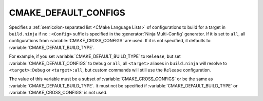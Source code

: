 CMAKE_DEFAULT_CONFIGS
---------------------

Specifies a :ref:`semicolon-separated list <CMake Language Lists>` of configurations
to build for a target in ``build.ninja`` if no ``:<Config>`` suffix is specified in
the :generator:`Ninja Multi-Config` generator. If it is set to ``all``, all
configurations from :variable:`CMAKE_CROSS_CONFIGS` are used. If it is not
specified, it defaults to :variable:`CMAKE_DEFAULT_BUILD_TYPE`.

For example, if you set :variable:`CMAKE_DEFAULT_BUILD_TYPE` to ``Release``,
but set :variable:`CMAKE_DEFAULT_CONFIGS` to ``Debug`` or ``all``, all
``<target>`` aliases in ``build.ninja`` will resolve to ``<target>:Debug`` or
``<target>:all``, but custom commands will still use the ``Release``
configuration.

The value of this variable must be a subset of :variable:`CMAKE_CROSS_CONFIGS`
or be the same as :variable:`CMAKE_DEFAULT_BUILD_TYPE`. It must not be
specified if :variable:`CMAKE_DEFAULT_BUILD_TYPE` or
:variable:`CMAKE_CROSS_CONFIGS` is not used.
